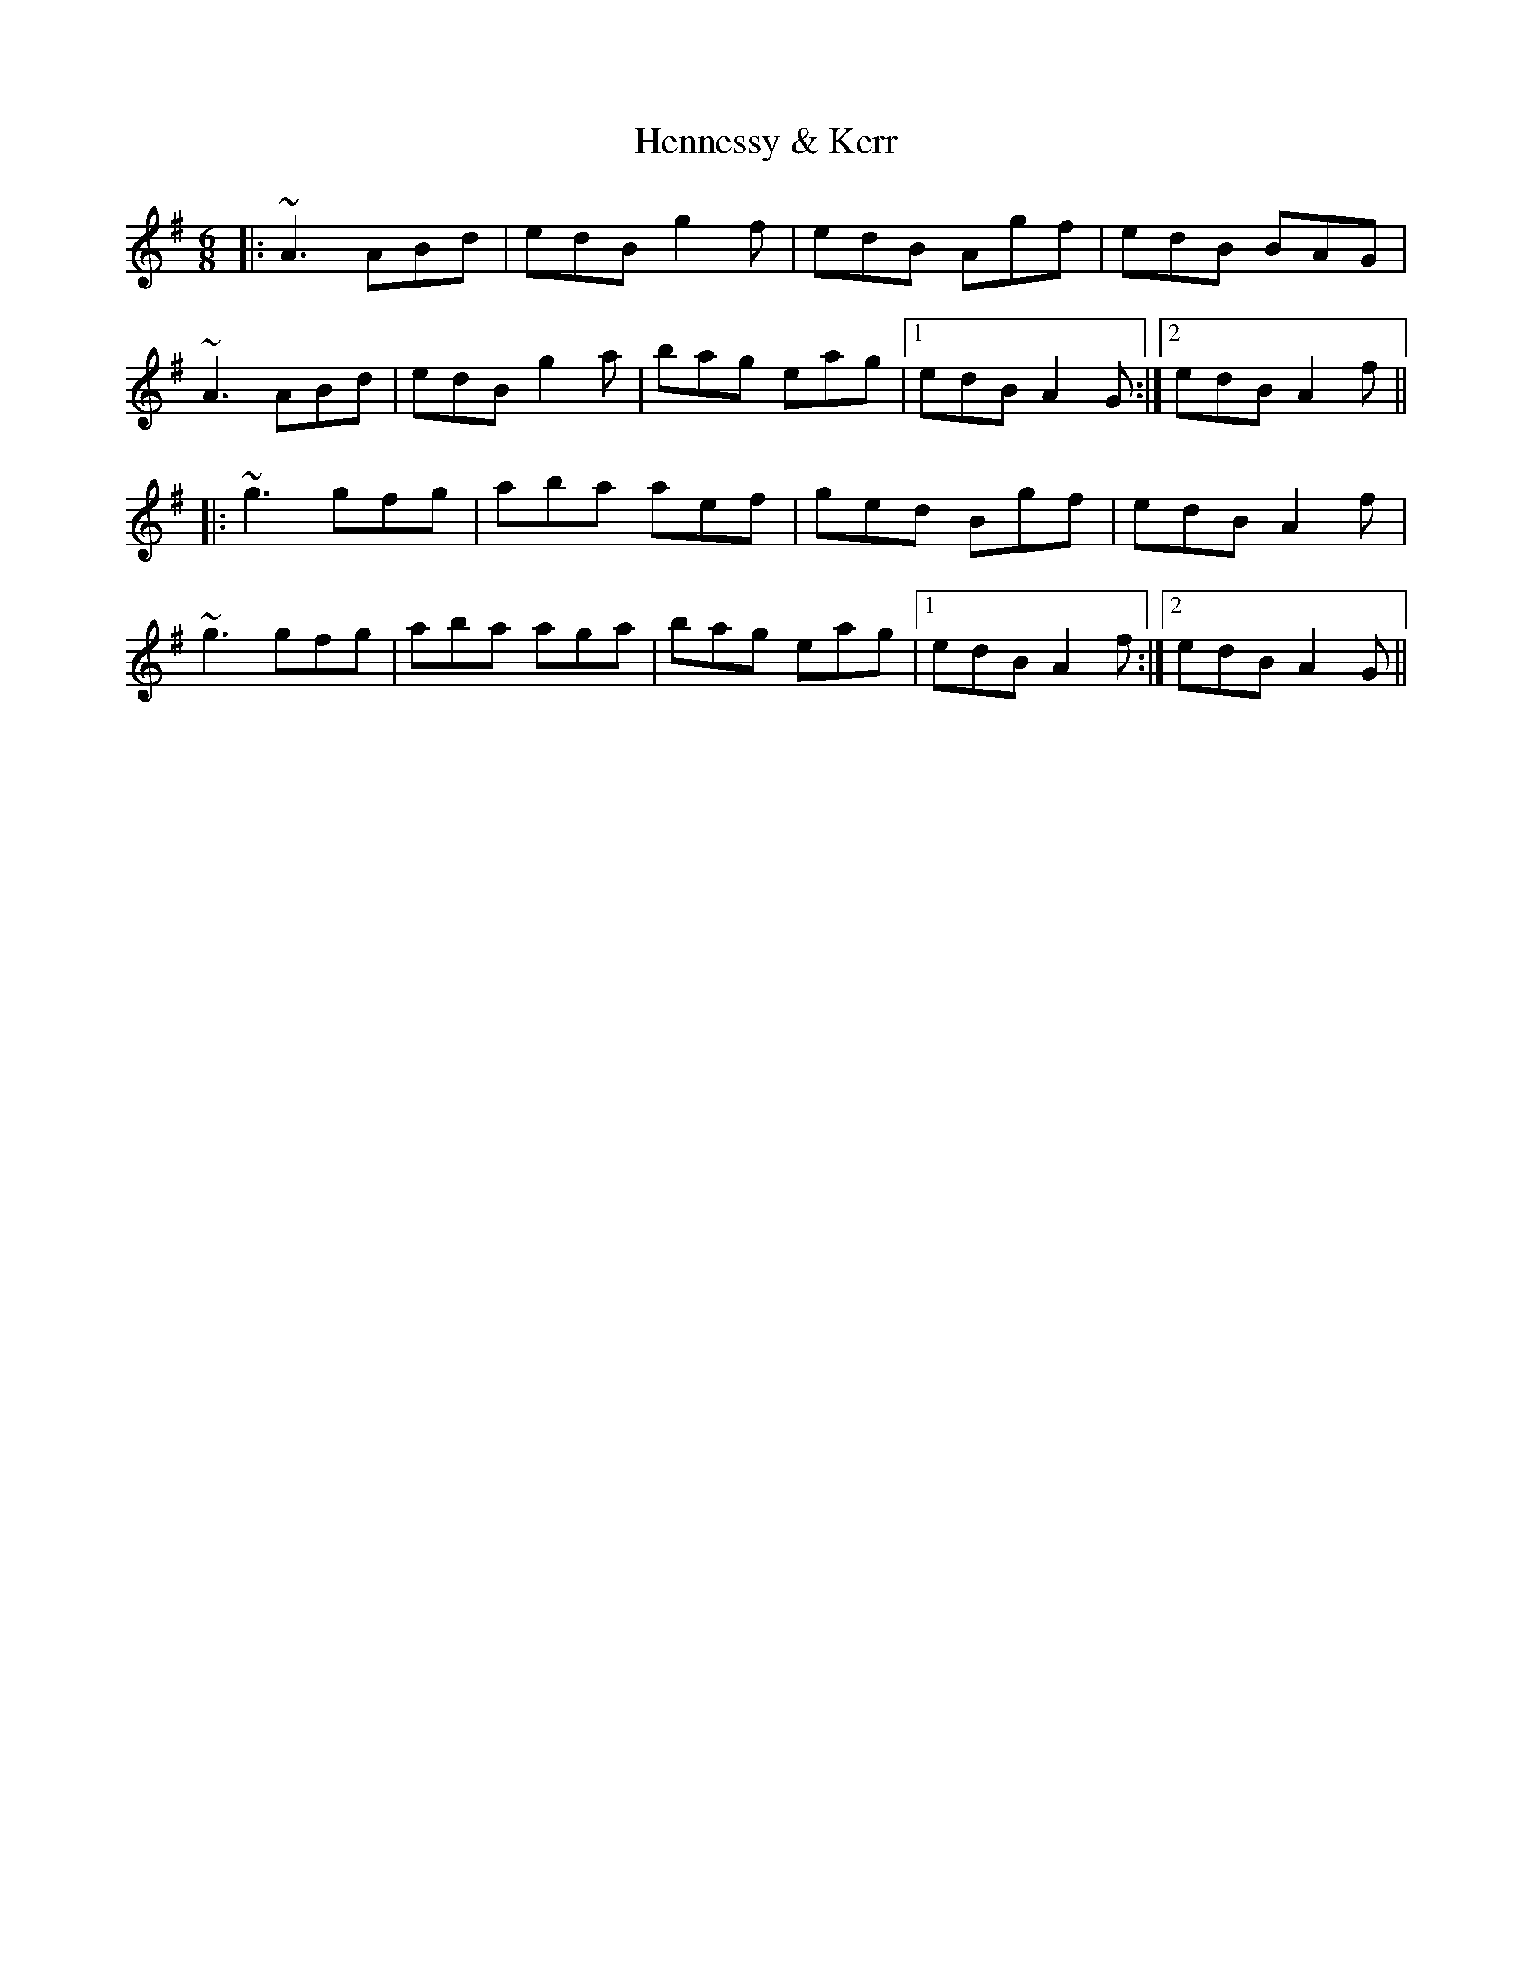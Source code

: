 X: 17178
T: Hennessy & Kerr
R: jig
M: 6/8
K: Adorian
|:~A3 ABd|edB g2f|edB Agf|edB BAG|
~A3 ABd|edB g2a|bag eag|1 edB A2G:|2 edB A2f||
|:~g3 gfg|aba aef|ged Bgf|edB A2f|
~g3 gfg|aba aga|bag eag|1 edB A2f:|2 edB A2G||

